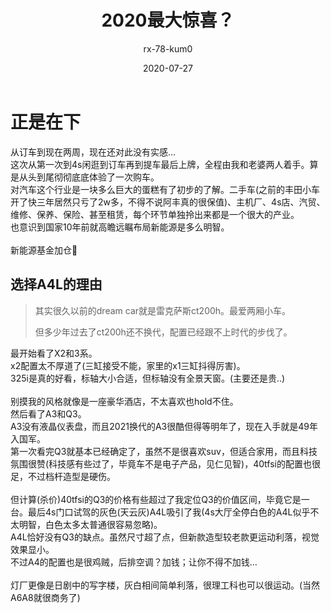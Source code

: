 #+TITLE: 2020最大惊喜？
#+AUTHOR: rx-78-kum0
#+DATE: 2020-07-27
#+DESCRIPTION: 2020最大的惊喜？大概率是了
#+HUGO_AUTO_SET_LASTMOD: t
#+HUGO_TAGS: 记录
#+HUGO_CATEGORIES: balabala
#+HUGO_DRAFT: nil
#+HUGO_BASE_DIR: ~/WWW-BUILDER
#+HUGO_SECTION: posts


* 正是在下
#+BEGIN_VERSE
从订车到现在两周，现在还对此没有实感...
#+END_VERSE

#+BEGIN_VERSE
这次从第一次到4s闲逛到订车再到提车最后上牌，全程由我和老婆两人着手。算是从头到尾彻彻底底体验了一次购车。
对汽车这个行业是一块多么巨大的蛋糕有了初步的了解。二手车(之前的丰田小车开了快三年居然只亏了2w多，不得不说阿丰真的很保值)、主机厂、4s店、汽贸、维修、保养、保险、甚至租赁，每个环节单独拎出来都是一个很大的产业。
也意识到国家10年前就高瞻远瞩布局新能源是多么明智。

新能源基金加仓🐶
#+END_VERSE

** 选择A4L的理由
#+BEGIN_QUOTE
其实很久以前的dream car就是雷克萨斯ct200h。最爱两厢小车。

但多少年过去了ct200h还不换代，配置已经跟不上时代的步伐了。
#+END_QUOTE

#+BEGIN_VERSE
最开始看了X2和3系。
x2配置太不厚道了(三缸接受不能，家里的x1三缸抖得厉害)。
325i是真的好看，标轴大小合适，但标轴没有全景天窗。(主要还是贵..)

别摸我的风格就像是一座豪华酒店，不太喜欢也hold不住。
#+END_VERSE

#+BEGIN_VERSE
然后看了A3和Q3。
A3没有液晶仪表盘，而且2021换代的A3很酷但得等明年了，现在入手就是49年入国军。
第一次看完Q3就基本已经确定了，虽然不是很喜欢suv，但适合家用，而且科技氛围很赞(科技感有些过了，毕竟车不是电子产品，见仁见智)，40tfsi的配置也很足，不过档杆造型是硬伤。

但计算(杀价)40tfsi的Q3的价格有些超过了我定位Q3的价值区间，毕竟它是一台。最后4s门口试驾的灰色(天云灰)A4L吸引了我(4s大厅全停白色的A4L似乎不太明智，白色太多太普通很容易忽略)。
A4L恰好没有Q3的缺点。虽然尺寸超了点，但新款造型较老款更运动利落，视觉效果显小。 
不过A4的配置也是很鸡贼，后排空调？加钱；让你不得不加钱...

灯厂更像是日剧中的写字楼，灰白相间简单利落，很理工科也可以很运动。(当然A6A8就很商务了)
#+END_VERSE

